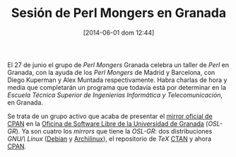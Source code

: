 #+DATE: [2014-06-01 dom 12:44]
#+OPTIONS: toc:nil num:nil todo:nil pri:nil tags:nil ^:nil
#+CATEGORY: coop, economía, copyleft, cultura, publicidad, data, big data, Linked Data, Linked Open Data, Open Data, Open Data Gov, Open Gov, R, Wikileaks, debian, ecología, energía, solar, evento, org2blog, orgmode, emacs
#+TAGS:
#+DESCRIPTION: 
#+TITLE: Sesión de Perl Mongers en Granada
El 27 de junio el grupo de /Perl Mongers/ Granada celebra un taller de /Perl/ en Granada, con la ayuda de los /Perl Mongers/ de Madrid y Barcelona, con Diego Kuperman y Alex Muntada respectivamente. Habra charlas de hora y media que completarán un programa que todavía está por determinar en la /Escuela Técnica Superior de Ingenierías Informática y Telecomunicación/, en Granada.

Se trata de un grupo activo que acaba de presentar el [[http://osl.ugr.es/2014/05/20/mirrors-de-la-osl/][mirror oficial de CPAN]] en la [[http://osl.ugr.es/][Oficina de Software Libre de la Universidad de Granada]] (/OSL-GR/). Ya son cuatro los /mirrors/ que tiene la /OSL-GR/: dos distribuciones /GNU/\/ /Linux/ ([[http://osl.ugr.es/debian/][Debian]] y [[http://osl.ugr.es/archlinux/][Archilinux]]), el repositorio de /TeX/ [[http://osl.ugr.es/CTAN/][CTAN]] y ahora [[http://osl.ugr.es/CPAN/][CPAN]].



